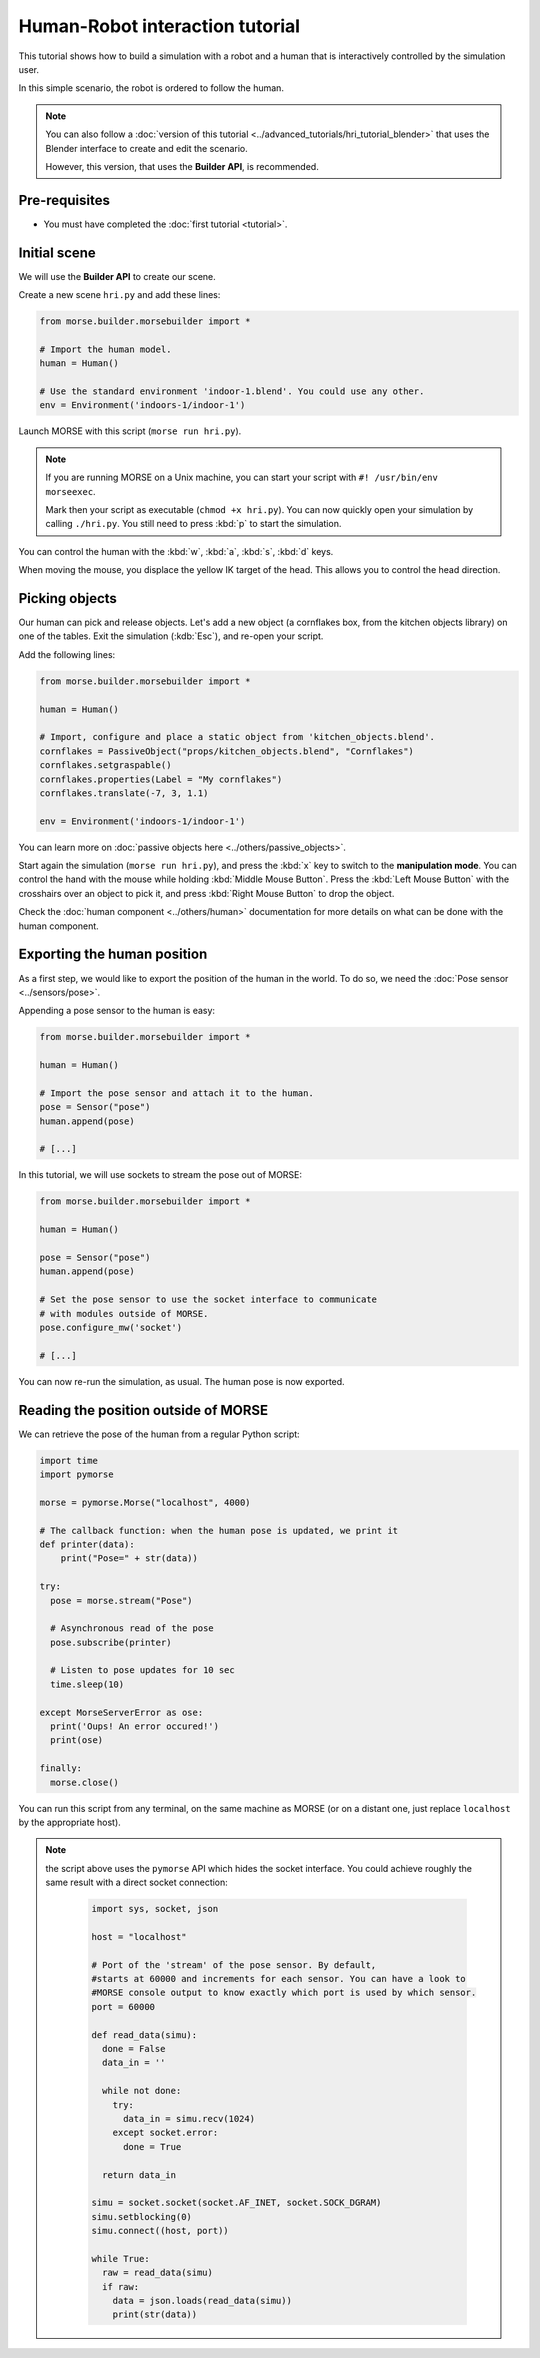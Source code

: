Human-Robot interaction tutorial
================================

This tutorial shows how to build a simulation with a robot and a human that
is interactively controlled by the simulation user.

In this simple scenario, the robot is ordered to follow the human.

.. note::
    You can also follow a :doc:`version of this tutorial
    <../advanced_tutorials/hri_tutorial_blender>` that uses the Blender
    interface to create and edit the scenario.
    
    However, this version, that uses the **Builder API**, is recommended.

Pre-requisites
--------------

- You must have completed the :doc:`first tutorial <tutorial>`.

Initial scene
-------------

We will use the **Builder API** to create our scene.

Create a new scene ``hri.py`` and add these lines:

.. code-block:: python

    from morse.builder.morsebuilder import *

    # Import the human model.
    human = Human()

    # Use the standard environment 'indoor-1.blend'. You could use any other.
    env = Environment('indoors-1/indoor-1')

Launch MORSE with this script (``morse run hri.py``).

.. note:: 
    If you are running MORSE on a Unix machine, you can start your script with
    ``#! /usr/bin/env morseexec``.
    
    Mark then your script as executable (``chmod +x hri.py``). You can now quickly
    open your simulation by calling ``./hri.py``. You still need to press :kbd:`p` 
    to start the simulation.


You can control the human with the :kbd:`w`, :kbd:`a`, :kbd:`s`, :kbd:`d`
keys.

When moving the mouse, you displace the yellow IK target of the head. This
allows you to control the head direction.


Picking objects
---------------

Our human can pick and release objects. Let's add a new object (a cornflakes
box, from the kitchen objects library) on one of the tables. Exit the
simulation (:kdb:`Esc`), and re-open your script.

Add the following lines:

.. code-block:: python

    from morse.builder.morsebuilder import *

    human = Human()

    # Import, configure and place a static object from 'kitchen_objects.blend'.
    cornflakes = PassiveObject("props/kitchen_objects.blend", "Cornflakes")
    cornflakes.setgraspable()
    cornflakes.properties(Label = "My cornflakes")
    cornflakes.translate(-7, 3, 1.1)

    env = Environment('indoors-1/indoor-1')

You can learn more on :doc:`passive objects here <../others/passive_objects>`.

.. image:: ../../../media/hri_cornflakes.jpg 
  :align: center

Start again the simulation (``morse run hri.py``), and press the :kbd:`x` key
to switch to the **manipulation mode**. You can control the hand with the mouse
while holding :kbd:`Middle Mouse Button`. Press the :kbd:`Left Mouse Button`
with the crosshairs over an object to pick it, and press :kbd:`Right Mouse
Button` to drop the object.

.. image:: ../../../media/hri_cornflakes_pickup.jpg 
  :align: center

Check the :doc:`human component <../others/human>` documentation for more details on what can be done
with the human component.


Exporting the human position
----------------------------

As a first step, we would like to export the position of the human in the world. To do so, we need the
:doc:`Pose sensor <../sensors/pose>`.

Appending a pose sensor to the human is easy:

.. code-block:: python

    from morse.builder.morsebuilder import *

    human = Human()

    # Import the pose sensor and attach it to the human.
    pose = Sensor("pose")
    human.append(pose)

    # [...]

In this tutorial, we will use sockets to stream the pose out of MORSE:

.. code-block:: python

    from morse.builder.morsebuilder import *

    human = Human()

    pose = Sensor("pose")
    human.append(pose)

    # Set the pose sensor to use the socket interface to communicate 
    # with modules outside of MORSE.
    pose.configure_mw('socket')

    # [...]

You can now re-run the simulation, as usual. The human pose is now exported.

Reading the position outside of MORSE
-------------------------------------

We can retrieve the pose of the human from a regular Python script:

.. code-block:: python

  import time
  import pymorse

  morse = pymorse.Morse("localhost", 4000)

  # The callback function: when the human pose is updated, we print it
  def printer(data):
      print("Pose=" + str(data))

  try:
    pose = morse.stream("Pose")

    # Asynchronous read of the pose
    pose.subscribe(printer)

    # Listen to pose updates for 10 sec
    time.sleep(10)

  except MorseServerError as ose:
    print('Oups! An error occured!')
    print(ose)

  finally:
    morse.close()

You can run this script from any terminal, on the same machine as MORSE (or on
a distant one, just replace ``localhost`` by the appropriate host).

.. note:: the script above uses the ``pymorse`` API which hides the socket interface.
  You could achieve roughly the same result with a direct socket connection:
      
    .. code-block:: python

      import sys, socket, json

      host = "localhost"

      # Port of the 'stream' of the pose sensor. By default,
      #starts at 60000 and increments for each sensor. You can have a look to
      #MORSE console output to know exactly which port is used by which sensor.
      port = 60000

      def read_data(simu):
        done = False
        data_in = ''

        while not done:
          try:
            data_in = simu.recv(1024)
          except socket.error:
            done = True

        return data_in
      
      simu = socket.socket(socket.AF_INET, socket.SOCK_DGRAM)
      simu.setblocking(0)
      simu.connect((host, port))
      
      while True:
        raw = read_data(simu)
        if raw:
          data = json.loads(read_data(simu))
          print(str(data))


